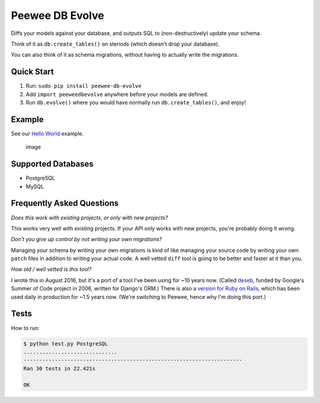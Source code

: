 Peewee DB Evolve
================

Diffs your models against your database, and outputs SQL to
(non-destructively) update your schema.

Think of it as ``db.create_tables()`` on steriods (which doesn't drop
your database).

You can also think of it as schema migrations, without having to
actually write the migrations.

Quick Start
-----------

1. Run: ``sudo pip install peewee-db-evolve``
2. Add ``import peeweedbevolve`` anywhere before your models are
   defined.
3. Run ``db.evolve()`` where you would have normally run
   ``db.create_tables()``, and enjoy!

Example
-------

See our `Hello
World <https://github.com/keredson/peewee-db-evolve/tree/master/examples/hello_world>`__
example.

.. figure:: https://cloud.githubusercontent.com/assets/2049665/17993037/1d1c8cf2-6b12-11e6-8591-cd11eb263938.png
   :alt: image

   image

Supported Databases
-------------------

-  PostgreSQL
-  MySQL

Frequently Asked Questions
--------------------------

*Does this work with existing projects, or only with new projects?*

This works very well with existing projects. If your API only works with
new projects, you're probably doing it wrong.

*Don't you give up control by not writing your own migrations?*

Managing your schema by writing your own migrations is kind of like
managing your source code by writing your own ``patch`` files in
addition to writing your actual code. A well vetted ``diff`` tool is
going to be better and faster at it than you.

*How old / well vetted is this tool?*

I wrote this in August 2016, but it's a port of a tool I've been using
for ~10 years now. (Called
`deseb <https://github.com/keredson/deseb>`__, funded by Google's Summer
of Code project in 2006, written for Django's ORM.) There is also a
`version for Ruby on
Rails <https://github.com/keredson/ruby-db-evolve>`__, which has been
used daily in production for ~1.5 years now. (We're switching to Peewee,
hence why I'm doing this port.)

Tests
-----

How to run:

.. code:: bash

    $ python test.py PostgreSQL
    ..............................
    ----------------------------------------------------------------------
    Ran 30 tests in 22.421s

    OK


